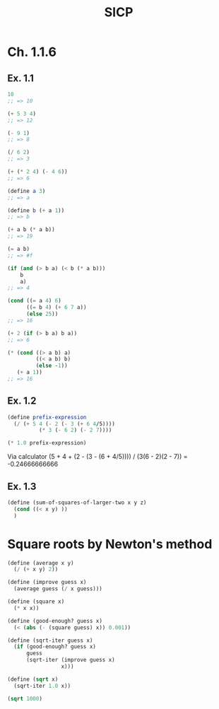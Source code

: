 #+title: SICP
#+property: header-args :lang sicp
#+property: header-args :session *SICP REPL*

* Ch. 1.1.6
** Ex. 1.1

#+begin_src scheme
10
;; => 10

(+ 5 3 4)
;; => 12

(- 9 1)
;; => 8

(/ 6 2)
;; => 3

(+ (* 2 4) (- 4 6))
;; => 6

(define a 3)
;; => a

(define b (+ a 1))
;; => b

(+ a b (* a b))
;; => 19

(= a b)
;; => #f

(if (and (> b a) (< b (* a b)))
    b
    a)
;; => 4

(cond ((= a 4) 6)
      ((= b 4) (+ 6 7 a))
      (else 25))
;; => 16

(+ 2 (if (> b a) b a))
;; => 6

(* (cond ((> a b) a)
         ((< a b) b)
         (else -1))
   (+ a 1))
;; => 16
#+end_src

** Ex. 1.2

#+begin_src scheme
(define prefix-expression
  (/ (+ 5 4 (- 2 (- 3 (+ 6 4/5))))
          (* 3 (- 6 2) (- 2 7))))

(* 1.0 prefix-expression)
#+end_src

#+RESULTS:
: -0.24666666666666667

Via calculator
(5 + 4 + (2 - (3 - (6 + 4/5)))) / (3(6 - 2)(2 - 7)) = -0.24666666666

** Ex. 1.3

#+begin_src scheme
(define (sum-of-squares-of-larger-two x y z)
  (cond ((< x y) ))
  )
#+end_src

* Square roots by Newton's method

#+begin_src scheme :results none
(define (average x y)
  (/ (+ x y) 2))

(define (improve guess x)
  (average guess (/ x guess)))

(define (square x)
  (* x x))

(define (good-enough? guess x)
  (< (abs (- (square guess) x)) 0.001))

(define (sqrt-iter guess x)
  (if (good-enough? guess x)
      guess
      (sqrt-iter (improve guess x)
                 x)))

(define (sqrt x)
  (sqrt-iter 1.0 x))
#+end_src

#+begin_src scheme
(sqrt 1000)
#+end_src

#+RESULTS:
: 31.622782450701045
